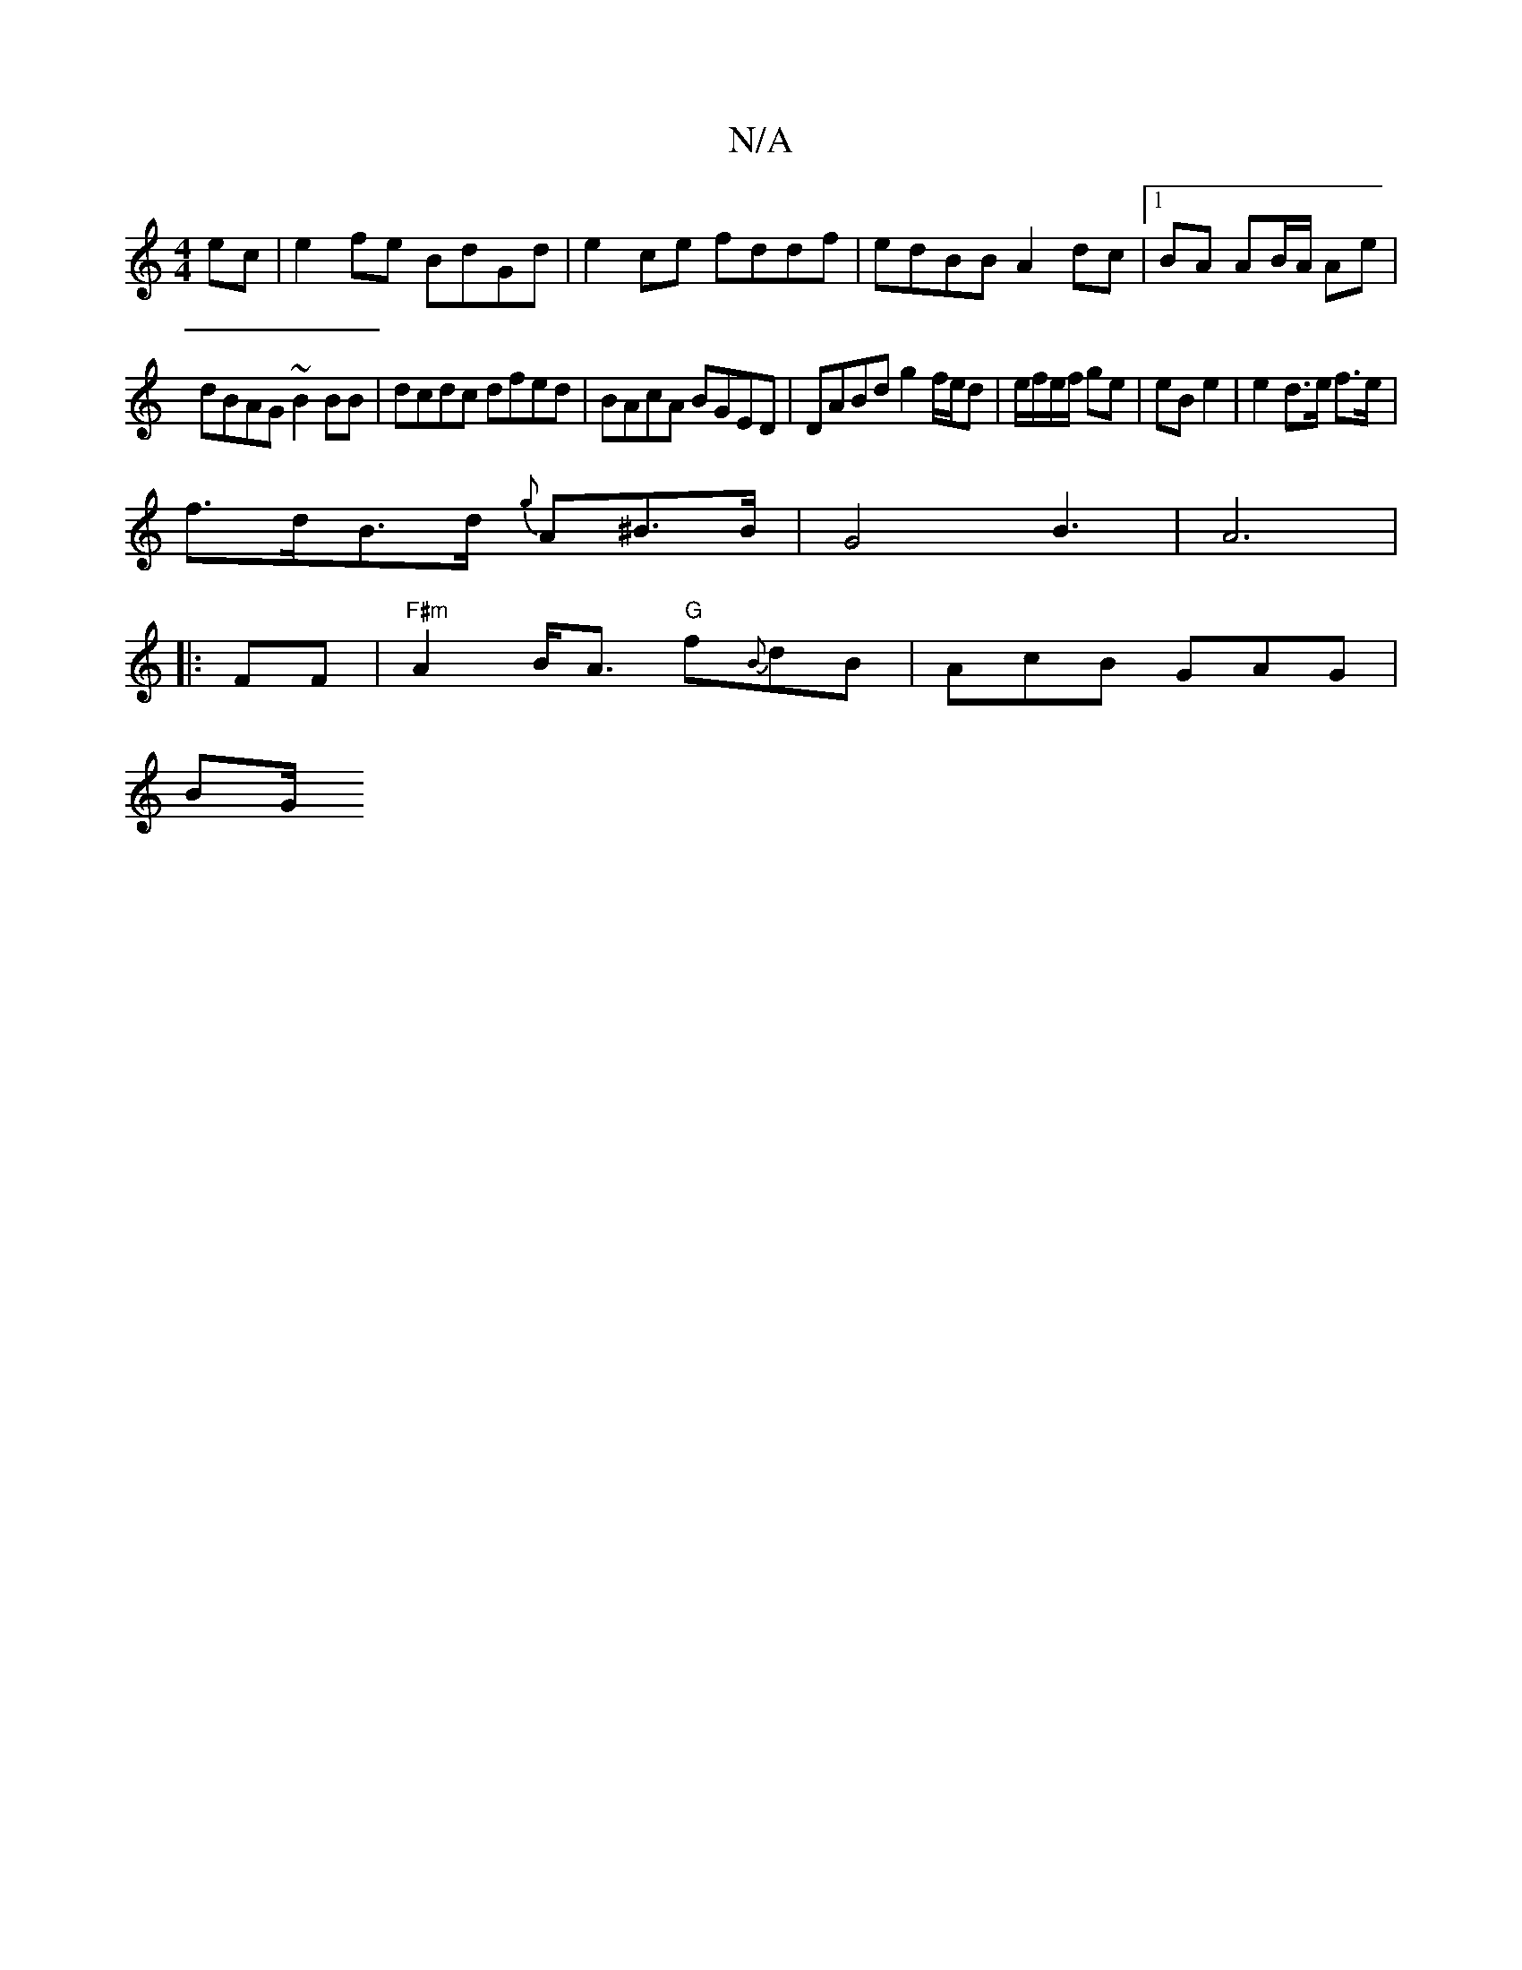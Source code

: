 X:1
T:N/A
M:4/4
R:N/A
K:Cmajor
ec|e2fe BdGd|e2 ce fddf | edBB A2 dc |1 BA AB/A/ Ae|
dBAG ~B2BB|dcdc dfed|BAcA BGED|DABd g2f/e/d|e/f/e/f/ ge | eB e2 | e2 d>e f>e |
f>dB>d {g}A^B>B |G4B6/2|A6|
|:FF|"F#m"A2 B<A "G"f{B}dB|AcB GAG|
BG/ 
